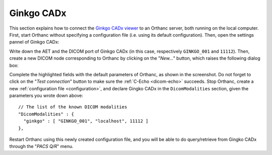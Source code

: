 .. _ginkgo-cadx:

Ginkgo CADx
===========

This section explains how to connect the `Ginkgo CADx viewer
<http://ginkgo-cadx.com/en/>`__ to an Orthanc server, both running on
the local computer. First, start Orthanc without specifying a
configuration file (i.e. using its default configuration).  Then, open
the settings pannel of Ginkgo CADx:

.. image:: ../images/GinkgoCADx1.png
           :align: center
           :width: 500px

Write down the AET and the DICOM port of Ginkgo CADx (in this case,
respectively ``GINKGO_001`` and ``11112``). Then, create a new DICOM
node corresponding to Orthanc by clicking on the "*New...*" button,
which raises the following dialog box:

.. image:: ../images/GinkgoCADx2.png
           :align: center
           :width: 400px

.. highlight:: json

Complete the highlighted fields with the default parameters of
Orthanc, as shown in the screenshot.  Do not forget to click on the
"*Test connection*" button to make sure the :ref:`C-Echo <dicom-echo>`
succeeds. Stop Orthanc, create a new :ref:`configuration file
<configuration>`, and declare Gingko CADx in the ``DicomModalities``
section, given the parameters you wrote down above::

  // The list of the known DICOM modalities
  "DicomModalities" : {
    "ginkgo" : [ "GINKGO_001", "localhost", 11112 ]
  },

Restart Orthanc using this newly created configuration file, and
you will be able to do query/retrieve from Gingko CADx through the
"*PACS Q/R*" menu.
